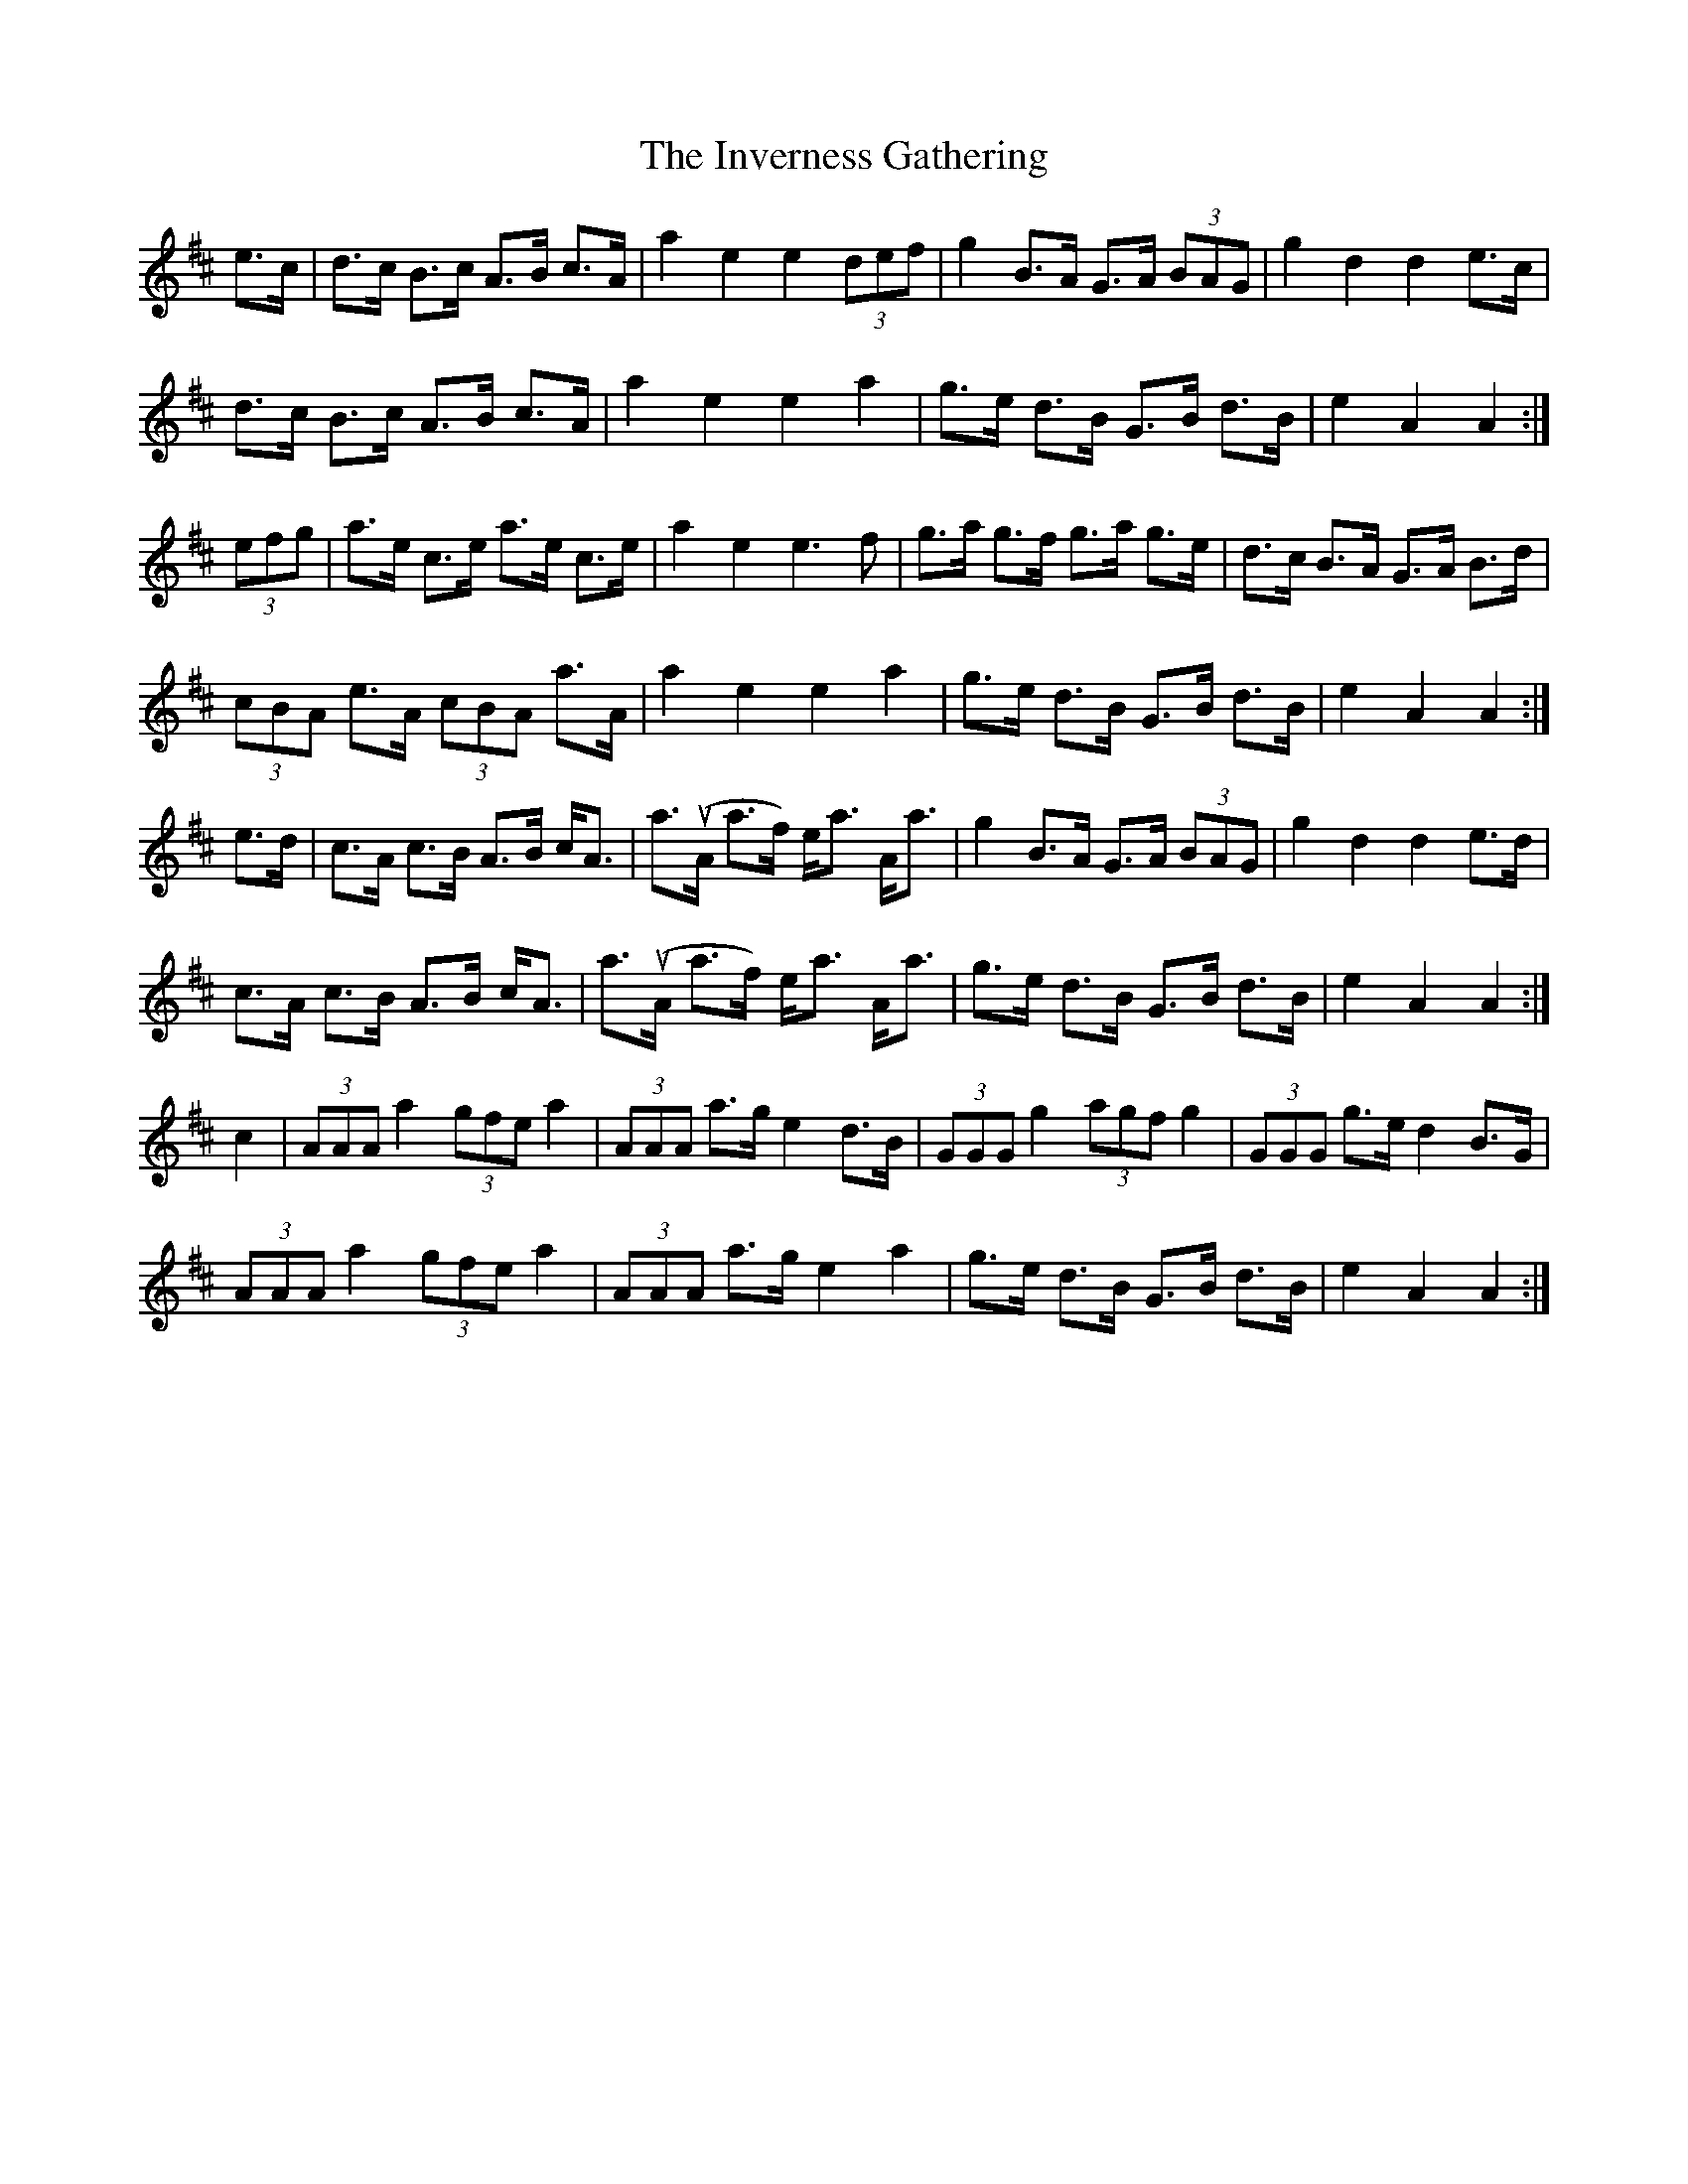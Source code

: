 X: 19050
T: Inverness Gathering, The
R: march
M: 
K: Amixolydian
e>c|d>c B>c A>B c>A|a2e2 e2 (3def|g2B>A G>A (3BAG|g2d2 d2e>c|
d>c B>c A>B c>A|a2e2 e2a2|g>e d>B G>B d>B|e2A2 A2:|
(3efg|a>e c>e a>e c>e|a2e2 e3f|g>a g>f g>a g>e|d>c B>A G>A B>d|
(3cBA e>A (3cBA a>A|a2e2 e2a2|g>e d>B G>B d>B|e2A2 A2:|
e>d|c>A c>B A>B c<A|a>u(A a>f) e<a A<a|g2B>A G>A (3BAG|g2d2 d2e>d|
c>A c>B A>B c<A|a>u(A a>f) e<a A<a|g>e d>B G>B d>B|e2A2A2:|
c2|(3AAAa2 (3gfe a2|(3AAA a>g e2d>B|(3GGG g2 (3agf g2|(3GGG g>e d2B>G|
(3AAA a2 (3gfe a2|(3AAA a>g e2a2|g>e d>B G>B d>B|e2A2 A2:|

